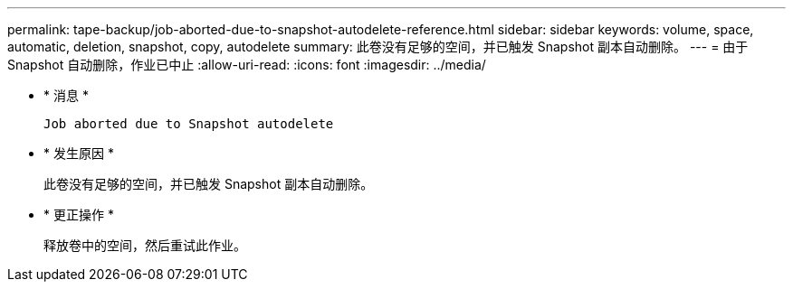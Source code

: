 ---
permalink: tape-backup/job-aborted-due-to-snapshot-autodelete-reference.html 
sidebar: sidebar 
keywords: volume, space, automatic, deletion, snapshot, copy, autodelete 
summary: 此卷没有足够的空间，并已触发 Snapshot 副本自动删除。 
---
= 由于 Snapshot 自动删除，作业已中止
:allow-uri-read: 
:icons: font
:imagesdir: ../media/


* * 消息 *
+
`Job aborted due to Snapshot autodelete`

* * 发生原因 *
+
此卷没有足够的空间，并已触发 Snapshot 副本自动删除。

* * 更正操作 *
+
释放卷中的空间，然后重试此作业。


